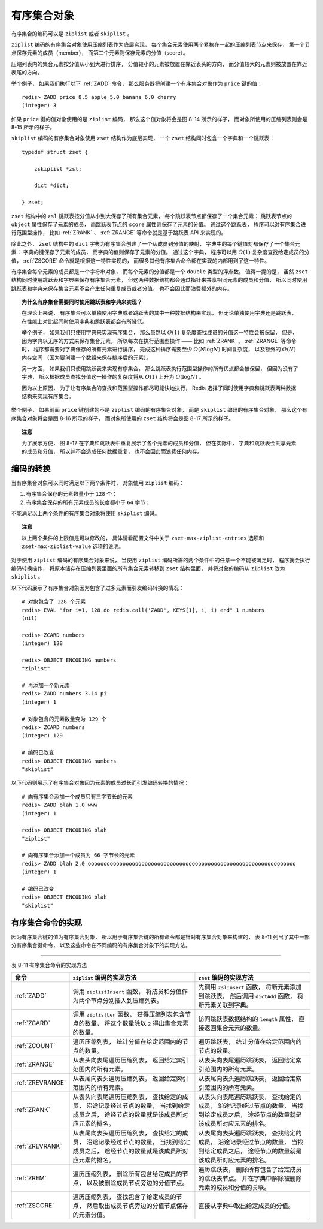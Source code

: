 有序集合对象
------------------

有序集合的编码可以是 ``ziplist`` 或者 ``skiplist`` 。

``ziplist`` 编码的有序集合对象使用压缩列表作为底层实现，
每个集合元素使用两个紧挨在一起的压缩列表节点来保存，
第一个节点保存元素的成员（member），
而第二个元素则保存元素的分值（score）。

压缩列表内的集合元素按分值从小到大进行排序，
分值较小的元素被放置在靠近表头的方向，
而分值较大的元素则被放置在靠近表尾的方向。

举个例子，
如果我们执行以下 :ref:`ZADD` 命令，
那么服务器将创建一个有序集合对象作为 ``price`` 键的值：

::

    redis> ZADD price 8.5 apple 5.0 banana 6.0 cherry
    (integer) 3

如果 ``price`` 键的值对象使用的是 ``ziplist`` 编码，
那么这个值对象将会是图 8-14 所示的样子，
而对象所使用的压缩列表则会是 8-15 所示的样子。

.. graphviz::

    digraph {

        label = "\n 图 8-14    ziplist 编码的有序集合对象";

        rankdir = LR;

        node [shape = record];

        redisObject [label = " redisObject | type \n REDIS_ZSET | encoding \n REDIS_ENCODING_ZIPLIST | <ptr> ptr | ... "];

        ziplist [label = "压缩列表", width = 4.0];

        redisObject:ptr -> ziplist;

    }

.. graphviz::

    digraph {

        label = "\n 图 8-15    有序集合元素在压缩列表中按分值从小到大排列";

        //

        node [shape = record];

        ziplist [label = " zlbytes | zltail | zllen | <banana> \"banana\" | <banana_price> 5.0 | <cherry> \"cherry\" | <cherry_price> 6.0 | <apple> \"apple\" | <apple_price> 8.5 | zlend  "];

        node [shape = plaintext];

        banana [label = "分值最少的元素"];
        cherry [label = "分值排第二的元素"];
        apple [label = "分值最大的元素"];

        //

        edge [style = dashed]

        banana -> ziplist:banana [label = "成员"];
        banana -> ziplist:banana_price [label = "分值"];

        cherry -> ziplist:cherry;
        cherry -> ziplist:cherry_price;

        apple -> ziplist:apple;
        apple -> ziplist:apple_price;

    }

``skiplist`` 编码的有序集合对象使用 ``zset`` 结构作为底层实现，
一个 ``zset`` 结构同时包含一个字典和一个跳跃表：

::

    typedef struct zset {

        zskiplist *zsl;

        dict *dict;

    } zset;

``zset`` 结构中的 ``zsl`` 跳跃表按分值从小到大保存了所有集合元素，
每个跳跃表节点都保存了一个集合元素：
跳跃表节点的 ``object`` 属性保存了元素的成员，
而跳跃表节点的 ``score`` 属性则保存了元素的分值。
通过这个跳跃表，
程序可以对有序集合进行范围型操作，
比如 :ref:`ZRANK` 、 :ref:`ZRANGE` 等命令就是基于跳跃表 API 来实现的。

除此之外，
``zset`` 结构中的 ``dict`` 字典为有序集合创建了一个从成员到分值的映射，
字典中的每个键值对都保存了一个集合元素：
字典的键保存了元素的成员，
而字典的值则保存了元素的分值。
通过这个字典，
程序可以用 :math:`O(1)` 复杂度查找给定成员的分值，
:ref:`ZSCORE` 命令就是根据这一特性实现的，
而很多其他有序集合命令都在实现的内部用到了这一特性。

有序集合每个元素的成员都是一个字符串对象，
而每个元素的分值都是一个 ``double`` 类型的浮点数。
值得一提的是，
虽然 ``zset`` 结构同时使用跳跃表和字典来保存有序集合元素，
但这两种数据结构都会通过指针来共享相同元素的成员和分值，
所以同时使用跳跃表和字典来保存集合元素不会产生任何重复成员或者分值，
也不会因此而浪费额外的内存。

.. topic:: 为什么有序集合需要同时使用跳跃表和字典来实现？

    在理论上来说，
    有序集合可以单独使用字典或者跳跃表的其中一种数据结构来实现，
    但无论单独使用字典还是跳跃表，
    在性能上对比起同时使用字典和跳跃表都会有所降低。

    举个例子，
    如果我们只使用字典来实现有序集合，
    那么虽然以 :math:`O(1)` 复杂度查找成员的分值这一特性会被保留，
    但是，
    因为字典以无序的方式来保存集合元素，
    所以每次在执行范围型操作 ——
    比如 :ref:`ZRANK` 、 :ref:`ZRANGE` 等命令时，
    程序都需要对字典保存的所有元素进行排序，
    完成这种排序需要至少 :math:`O(N \log N)` 时间复杂度，
    以及额外的 :math:`O(N)` 内存空间
    （因为要创建一个数组来保存排序后的元素）。

    另一方面，
    如果我们只使用跳跃表来实现有序集合，
    那么跳跃表执行范围型操作的所有优点都会被保留，
    但因为没有了字典，
    所以根据成员查找分值这一操作的复杂度将从 :math:`O(1)` 上升为 :math:`O(\log N)` 。

    因为以上原因，
    为了让有序集合的查找和范围型操作都尽可能快地执行，
    Redis 选择了同时使用字典和跳跃表两种数据结构来实现有序集合。

举个例子，
如果前面 ``price`` 键创建的不是 ``ziplist`` 编码的有序集合对象，
而是 ``skiplist`` 编码的有序集合对象，
那么这个有序集合对象将会是图 8-16 所示的样子，
而对象所使用的 ``zset`` 结构将会是图 8-17 所示的样子。

.. graphviz::

    digraph {

        label = "\n 图 8-16    skiplist 编码的有序集合对象";

        rankdir = LR;

        node [shape = record];

        redisObject [label = " redisObject | type \n REDIS_ZSET | encoding \n REDIS_ENCODING_SKIPLIST | <ptr> ptr | ... "];

        zset [label = " <head> zset | <dict> dict | <zsl> zsl "];

        node [shape = plaintext];

        dict [label = "..."];

        zsl [label = "..."];

        redisObject:ptr -> zset:head;
        zset:dict -> dict;
        zset:zsl -> zsl;

    }

.. graphviz::

    digraph {

        rankdir = LR;

        //

        node [shape = record];

        zset [label = " <head> zset | <dict> dict | <zsl> zsl "];

        dict [label = " <head> dict | ... | <ht0> ht[0] | ... "];

        ht0 [label = " <head> dictht | ... | <table> table | ... "];
        
        table [label = " <banana> StringObject \n \"banana\" | <apple> StringObject \n \"apple\" | <cherry> StringObject \n \"cherry\" "];

        node [shape = plaintext];

        apple_price [label = "8.5"];
        banana_price [label = "5.0"];
        cherry_price [label = "6.0"];

        //

        zset:dict -> dict:head;
        dict:ht0 -> ht0:head;
        ht0:table -> table:head;

        table:apple -> apple_price;
        table:banana -> banana_price;
        table:cherry -> cherry_price;

        //

        node [shape = record, width = "0.5"];

        //

        l [label = " <header> header | <tail> tail | level \n 5 | length \n 3 "];

        subgraph cluster_nodes {

            style = invisible;

            header [label = " <l32> L32 | ... | <l5> L5 | <l4> L4 | <l3> L3 | <l2> L2 | <l1> L1 "];

            bw_null [label = "NULL", shape = plaintext];

            level_null [label = "NULL", shape = plaintext];

            A [label = " <l4> L4 | <l3> L3 | <l2> L2 | <l1> L1 | <backward> BW | 5.0 | StringObject \n \"banana\" "];

            B [label = " <l2> L2 | <l1> L1 | <backward> BW | 6.0 | StringObject \n \"cherry\" "];

            C [label = " <l5> L5 | <l4> L4 | <l3> L3 | <l2> L2 | <l1> L1 | <backward> BW | 8.5 | StringObject \n \"apple\" "];

        }

        subgraph cluster_nulls {

            style = invisible;

            n1 [label = "NULL", shape = plaintext];
            n2 [label = "NULL", shape = plaintext];
            n3 [label = "NULL", shape = plaintext];
            n4 [label = "NULL", shape = plaintext];
            n5 [label = "NULL", shape = plaintext];

        }

        //

        l:header -> header;
        l:tail -> C;

        header:l32 -> level_null;
        header:l5 -> C:l5;
        header:l4 -> A:l4;
        header:l3 -> A:l3;
        header:l2 -> A:l2;
        header:l1 -> A:l1;

        A:l4 -> C:l4;
        A:l3 -> C:l3;
        A:l2 -> B:l2;
        A:l1 -> B:l1;

        B:l2 -> C:l2;
        B:l1 -> C:l1;

        C:l5 -> n5;
        C:l4 -> n4;
        C:l3 -> n3;
        C:l2 -> n2;
        C:l1 -> n1;

        bw_null -> A:backward -> B:backward -> C:backward [dir = back];

        zset:zsl -> l:header;

        // HACK: 放在开头的话 NULL 指针的长度会有异样
        label = "\n 图 8-17    有序集合元素同时被保存在字典和跳跃表中";

    }

.. topic:: 注意

    为了展示方便，
    图 8-17 在字典和跳跃表中重复展示了各个元素的成员和分值，
    但在实际中，
    字典和跳跃表会共享元素的成员和分值，
    所以并不会造成任何数据重复，
    也不会因此而浪费任何内存。


编码的转换
^^^^^^^^^^^^^^^^^^^

当有序集合对象可以同时满足以下两个条件时，
对象使用 ``ziplist`` 编码：

1. 有序集合保存的元素数量小于 ``128`` 个；

2. 有序集合保存的所有元素成员的长度都小于 ``64`` 字节；

不能满足以上两个条件的有序集合对象将使用 ``skiplist`` 编码。

.. topic:: 注意

    以上两个条件的上限值是可以修改的，
    具体请看配置文件中关于 ``zset-max-ziplist-entries`` 选项和 ``zset-max-ziplist-value`` 选项的说明。

对于使用 ``ziplist`` 编码的有序集合对象来说，
当使用 ``ziplist`` 编码所需的两个条件中的任意一个不能被满足时，
程序就会执行编码转换操作，
将原本储存在压缩列表里面的所有集合元素转移到 ``zset`` 结构里面，
并将对象的编码从 ``ziplist`` 改为 ``skiplist`` 。

以下代码展示了有序集合对象因为包含了过多元素而引发编码转换的情况：

::

    # 对象包含了 128 个元素
    redis> EVAL "for i=1, 128 do redis.call('ZADD', KEYS[1], i, i) end" 1 numbers
    (nil)

    redis> ZCARD numbers
    (integer) 128

    redis> OBJECT ENCODING numbers
    "ziplist"

    # 再添加一个新元素
    redis> ZADD numbers 3.14 pi
    (integer) 1

    # 对象包含的元素数量变为 129 个
    redis> ZCARD numbers
    (integer) 129

    # 编码已改变
    redis> OBJECT ENCODING numbers
    "skiplist"

以下代码则展示了有序集合对象因为元素的成员过长而引发编码转换的情况：

::

    # 向有序集合添加一个成员只有三字节长的元素
    redis> ZADD blah 1.0 www
    (integer) 1

    redis> OBJECT ENCODING blah
    "ziplist"

    # 向有序集合添加一个成员为 66 字节长的元素
    redis> ZADD blah 2.0 oooooooooooooooooooooooooooooooooooooooooooooooooooooooooooooooooo
    (integer) 1

    # 编码已改变
    redis> OBJECT ENCODING blah
    "skiplist"


有序集合命令的实现
^^^^^^^^^^^^^^^^^^^^

因为有序集合键的值为有序集合对象，
所以用于有序集合键的所有命令都是针对有序集合对象来构建的，
表 8-11 列出了其中一部分有序集合键命令，
以及这些命令在不同编码的有序集合对象下的实现方法。

--------------------------------------------------------------------------------------------------------------------------

表 8-11    有序集合命令的实现方法

+-------------------+-----------------------------------------------+---------------------------------------------------+
| 命令              | ``ziplist`` 编码的实现方法                    | ``zset`` 编码的实现方法                           |
+===================+===============================================+===================================================+
| :ref:`ZADD`       | 调用 ``ziplistInsert`` 函数，                 | 先调用 ``zslInsert`` 函数，                       |
|                   | 将成员和分值作为两个节点分别插入到压缩列表。  | 将新元素添加到跳跃表，                            |
|                   |                                               | 然后调用 ``dictAdd`` 函数，                       |
|                   |                                               | 将新元素关联到字典。                              |
+-------------------+-----------------------------------------------+---------------------------------------------------+
| :ref:`ZCARD`      | 调用 ``ziplistLen`` 函数，                    | 访问跳跃表数据结构的 ``length`` 属性，            |
|                   | 获得压缩列表包含节点的数量，                  | 直接返回集合元素的数量。                          |
|                   | 将这个数量除以 ``2`` 得出集合元素的数量。     |                                                   |
+-------------------+-----------------------------------------------+---------------------------------------------------+
| :ref:`ZCOUNT`     | 遍历压缩列表，                                | 遍历跳跃表，                                      |
|                   | 统计分值在给定范围内的节点的数量。            | 统计分值在给定范围内的节点的数量。                |
+-------------------+-----------------------------------------------+---------------------------------------------------+
| :ref:`ZRANGE`     | 从表头向表尾遍历压缩列表，                    | 从表头向表尾遍历跳跃表，                          |
|                   | 返回给定索引范围内的所有元素。                | 返回给定索引范围内的所有元素。                    |
+-------------------+-----------------------------------------------+---------------------------------------------------+
| :ref:`ZREVRANGE`  | 从表尾向表头遍历压缩列表，                    | 从表尾向表头遍历跳跃表，                          |
|                   | 返回给定索引范围内的所有元素。                | 返回给定索引范围内的所有元素。                    |
+-------------------+-----------------------------------------------+---------------------------------------------------+
| :ref:`ZRANK`      | 从表头向表尾遍历压缩列表，                    | 从表头向表尾遍历跳跃表，                          |
|                   | 查找给定的成员，                              | 查找给定的成员，                                  |
|                   | 沿途记录经过节点的数量，                      | 沿途记录经过节点的数量，                          |
|                   | 当找到给定成员之后，                          | 当找到给定成员之后，                              |
|                   | 途经节点的数量就是该成员所对应元素的排名。    | 途经节点的数量就是该成员所对应元素的排名。        |
+-------------------+-----------------------------------------------+---------------------------------------------------+
| :ref:`ZREVRANK`   | 从表尾向表头遍历压缩列表，                    | 从表尾向表头遍历跳跃表，                          |
|                   | 查找给定的成员，                              | 查找给定的成员，                                  |
|                   | 沿途记录经过节点的数量，                      | 沿途记录经过节点的数量，                          |
|                   | 当找到给定成员之后，                          | 当找到给定成员之后，                              |
|                   | 途经节点的数量就是该成员所对应元素的排名。    | 途经节点的数量就是该成员所对应元素的排名。        |
+-------------------+-----------------------------------------------+---------------------------------------------------+
| :ref:`ZREM`       | 遍历压缩列表，                                | 遍历跳跃表，                                      |
|                   | 删除所有包含给定成员的节点，                  | 删除所有包含了给定成员的跳跃表节点。              |
|                   | 以及被删除成员节点旁边的分值节点。            | 并在字典中解除被删除元素的成员和分值的关联。      |
+-------------------+-----------------------------------------------+---------------------------------------------------+
| :ref:`ZSCORE`     | 遍历压缩列表，                                | 直接从字典中取出给定成员的分值。                  |
|                   | 查找包含了给定成员的节点，                    |                                                   |
|                   | 然后取出成员节点旁边的分值节点保存的元素分值。|                                                   |
+-------------------+-----------------------------------------------+---------------------------------------------------+
